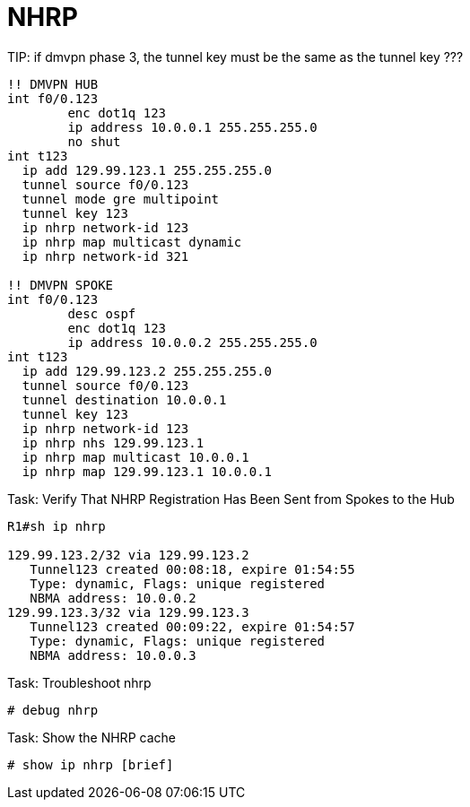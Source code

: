 = NHRP

TIP:
if dmvpn phase 3, the tunnel key must be the same as the tunnel key ???

----
!! DMVPN HUB
int f0/0.123
	enc dot1q 123
	ip address 10.0.0.1 255.255.255.0
	no shut
int t123
  ip add 129.99.123.1 255.255.255.0
  tunnel source f0/0.123
  tunnel mode gre multipoint
  tunnel key 123
  ip nhrp network-id 123
  ip nhrp map multicast dynamic
  ip nhrp network-id 321

!! DMVPN SPOKE
int f0/0.123
	desc ospf
	enc dot1q 123
	ip address 10.0.0.2 255.255.255.0
int t123
  ip add 129.99.123.2 255.255.255.0
  tunnel source f0/0.123
  tunnel destination 10.0.0.1
  tunnel key 123
  ip nhrp network-id 123
  ip nhrp nhs 129.99.123.1
  ip nhrp map multicast 10.0.0.1
  ip nhrp map 129.99.123.1 10.0.0.1
----

.Task: Verify That NHRP Registration Has Been Sent from Spokes to the Hub
----
R1#sh ip nhrp

129.99.123.2/32 via 129.99.123.2
   Tunnel123 created 00:08:18, expire 01:54:55
   Type: dynamic, Flags: unique registered
   NBMA address: 10.0.0.2
129.99.123.3/32 via 129.99.123.3
   Tunnel123 created 00:09:22, expire 01:54:57
   Type: dynamic, Flags: unique registered
   NBMA address: 10.0.0.3
----

.Task: Troubleshoot nhrp
----
# debug nhrp
----

.Task: Show the NHRP cache
----
# show ip nhrp [brief]
----



